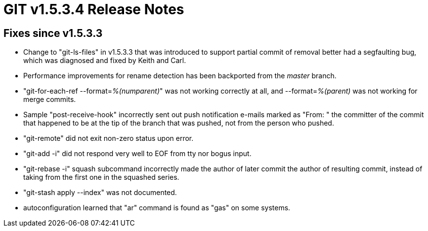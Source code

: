 GIT v1.5.3.4 Release Notes
==========================

Fixes since v1.5.3.3
--------------------

 * Change to "git-ls-files" in v1.5.3.3 that was introduced to support
   partial commit of removal better had a segfaulting bug, which was
   diagnosed and fixed by Keith and Carl.

 * Performance improvements for rename detection has been backported
   from the 'master' branch.

 * "git-for-each-ref --format='%(numparent)'" was not working
   correctly at all, and --format='%(parent)' was not working for
   merge commits.

 * Sample "post-receive-hook" incorrectly sent out push
   notification e-mails marked as "From: " the committer of the
   commit that happened to be at the tip of the branch that was
   pushed, not from the person who pushed.

 * "git-remote" did not exit non-zero status upon error.

 * "git-add -i" did not respond very well to EOF from tty nor
   bogus input.

 * "git-rebase -i" squash subcommand incorrectly made the
   author of later commit the author of resulting commit,
   instead of taking from the first one in the squashed series.

 * "git-stash apply --index" was not documented.

 * autoconfiguration learned that "ar" command is found as "gas" on
   some systems.
